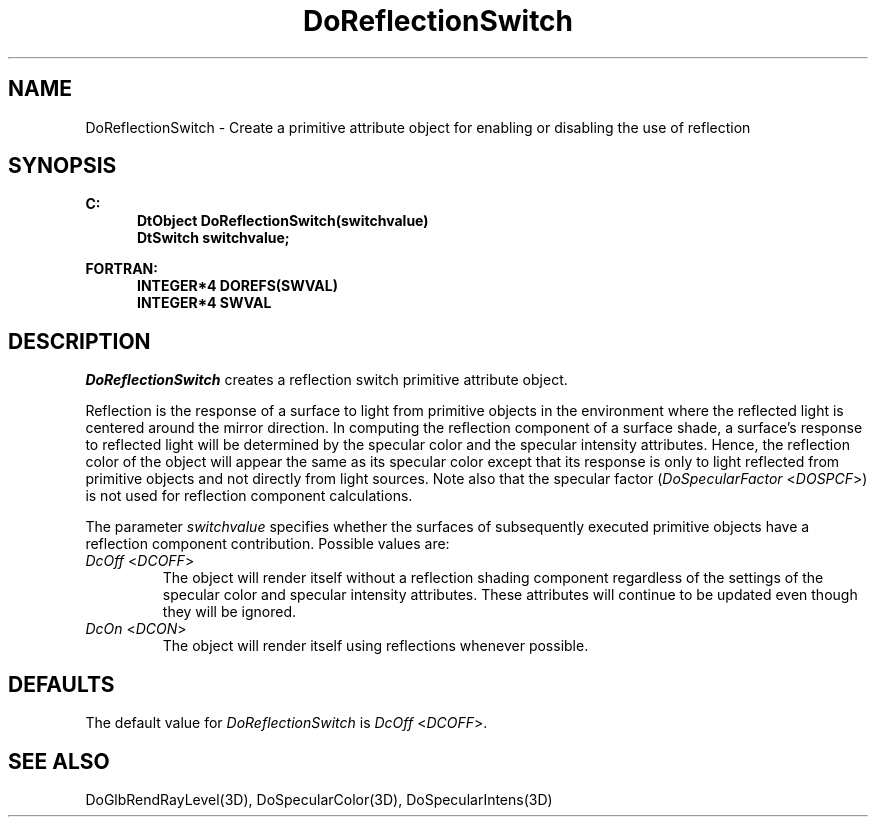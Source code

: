 .\"#ident "%W% %G%"
.\"
.\" # Copyright (C) 1994 Kubota Graphics Corp.
.\" # 
.\" # Permission to use, copy, modify, and distribute this material for
.\" # any purpose and without fee is hereby granted, provided that the
.\" # above copyright notice and this permission notice appear in all
.\" # copies, and that the name of Kubota Graphics not be used in
.\" # advertising or publicity pertaining to this material.  Kubota
.\" # Graphics Corporation MAKES NO REPRESENTATIONS ABOUT THE ACCURACY
.\" # OR SUITABILITY OF THIS MATERIAL FOR ANY PURPOSE.  IT IS PROVIDED
.\" # "AS IS", WITHOUT ANY EXPRESS OR IMPLIED WARRANTIES, INCLUDING THE
.\" # IMPLIED WARRANTIES OF MERCHANTABILITY AND FITNESS FOR A PARTICULAR
.\" # PURPOSE AND KUBOTA GRAPHICS CORPORATION DISCLAIMS ALL WARRANTIES,
.\" # EXPRESS OR IMPLIED.
.\"
.TH DoReflectionSwitch 3D  "Dore"
.SH NAME
DoReflectionSwitch \- Create a primitive attribute object for enabling or disabling the use of reflection
.SH SYNOPSIS
.nf
.ft 3
C:
.in  +.5i
DtObject DoReflectionSwitch(switchvalue)
DtSwitch switchvalue;
.sp
.in -.5i
FORTRAN:
.in +.5i
INTEGER*4 DOREFS(SWVAL)
INTEGER*4 SWVAL
.in -.5i
.fi
.SH DESCRIPTION
.IX DOREFS
.IX DoReflectionSwitch
.I DoReflectionSwitch
creates a reflection switch primitive attribute object.
.PP
Reflection is the response of a surface to light from primitive objects
in the environment where the reflected light is centered around the
mirror direction.
In computing the reflection component of a surface shade, a surface's response
to reflected light will be determined by the
specular color and the specular intensity
attributes.
Hence, the reflection color of the object will appear the same as
its specular color except that its response is only to light
reflected from primitive objects and not 
directly from light sources.
Note also that the specular factor (\f2DoSpecularFactor\fP <\f2DOSPCF\fP>)
is not used for reflection component calculations.
.PP
The parameter \f2switchvalue\fP specifies whether the surfaces of
subsequently executed primitive objects have a reflection component
contribution.  Possible values are:
.IP "\f2DcOff\fP <\f2DCOFF\fP>"
The object will render itself without a reflection shading component
regardless of the settings of the specular color and specular intensity
attributes.  These attributes will continue to be updated even though they will
be ignored.
.IP "\f2DcOn\fP <\f2DCON\fP>"
The object will render itself using reflections whenever possible.
.SH DEFAULTS
The default value for \f2DoReflectionSwitch\fP is \f2DcOff\fP <\f2DCOFF\fP>.
.SH "SEE ALSO"
.na
.nh
DoGlbRendRayLevel(3D), DoSpecularColor(3D), DoSpecularIntens(3D)
.ad
.hy
